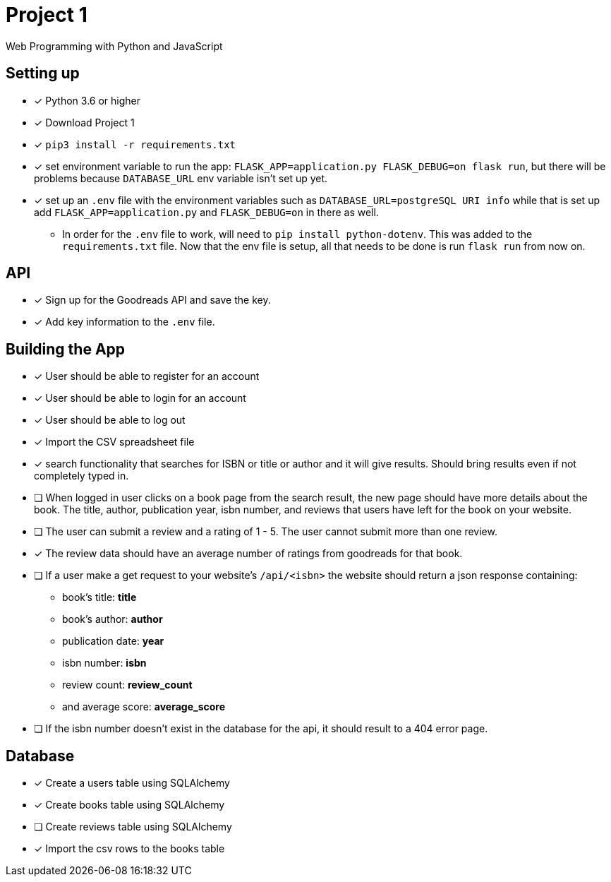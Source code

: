 = Project 1

Web Programming with Python and JavaScript

== Setting up

* [x] Python 3.6 or higher
* [x] Download Project 1
* [x] `pip3 install -r requirements.txt` 
* [x] set environment variable to run the app: `FLASK_APP=application.py FLASK_DEBUG=on flask run`, but there will be problems because `DATABASE_URL` env variable 
isn't set up yet.
* [x] set up an `.env` file with the environment variables such as `DATABASE_URL=postgreSQL URI info` while that is set up add `FLASK_APP=application.py` and `FLASK_DEBUG=on` in
there as well.
** In order for the `.env` file to work, will need to `pip install python-dotenv`. This was added to the `requirements.txt` file. Now that the env file is setup, all that 
needs to be done is run `flask run` from now on. 

== API

* [x] Sign up for the Goodreads API and save the key.
* [x] Add key information to the `.env` file. 

== Building the App 

* [x] User should be able to register for an account 
* [x] User should be able to login for an account 
* [x] User should be able to log out 
* [x] Import the CSV spreadsheet file
* [x] search functionality that searches for ISBN or title or author and it will give results. Should bring results even if not 
completely typed in.
* [ ] When logged in user  clicks on a book page from the search result, the new page should have more details about the book. The title, author, publication year, isbn number,
and reviews that users have left for the book on your website. 
* [ ] The user can submit a review and a rating of 1 - 5. The user cannot submit more than one review. 
* [x] The review data should have an average number of ratings from goodreads for that book. 
* [ ] If a user make a get request to your website's `/api/<isbn>` the website should return a json response containing:
**  book's title: *title*
**  book's author: *author*
**  publication date: *year*
**  isbn number: *isbn* 
** review count: *review_count*
** and average score: *average_score*
* [ ] If the isbn number doesn't exist in the database for the api, it should result to a 404 error page. 

== Database 

* [x] Create a users table using SQLAlchemy
* [x] Create books table using SQLAlchemy
* [ ] Create reviews table using SQLAlchemy
* [x] Import the csv rows to the books table 